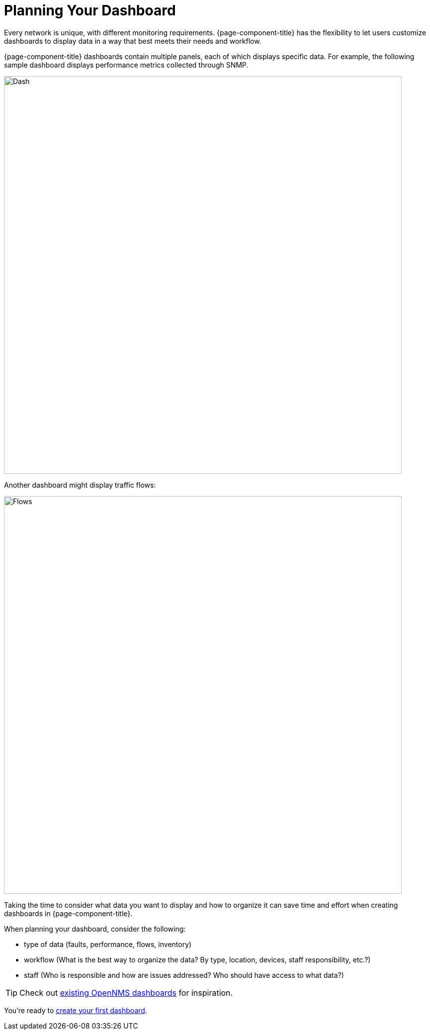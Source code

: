 :imagesdir: ../assets/images
= Planning Your Dashboard

[.lead]
Every network is unique, with different monitoring requirements.
{page-component-title} has the flexibility to let users customize dashboards to display data in a way that best meets their needs and workflow.

{page-component-title} dashboards contain multiple panels, each of which displays specific data.
For example, the following sample dashboard displays performance metrics collected through SNMP.

image::gf-helm-sample-dash.png[Dash, 800]

Another dashboard might display traffic flows:

image::gf-flows.png[Flows, 800]

Taking the time to consider what data you want to display and how to organize it can save time and effort when creating dashboards in {page-component-title}.

When planning your dashboard, consider the following:

* type of data (faults, performance, flows, inventory)
* workflow (What is the best way to organize the data? By type, location, devices, staff responsibility, etc.?)
* staff (Who is responsible and how are issues addressed? Who should have access to what data?)

[TIP]
====
Check out https://grafana.com/grafana/dashboards?search=opennms[existing OpenNMS dashboards] for inspiration.
====

You're ready to xref:basic_walkthrough.adoc[create your first dashboard].

